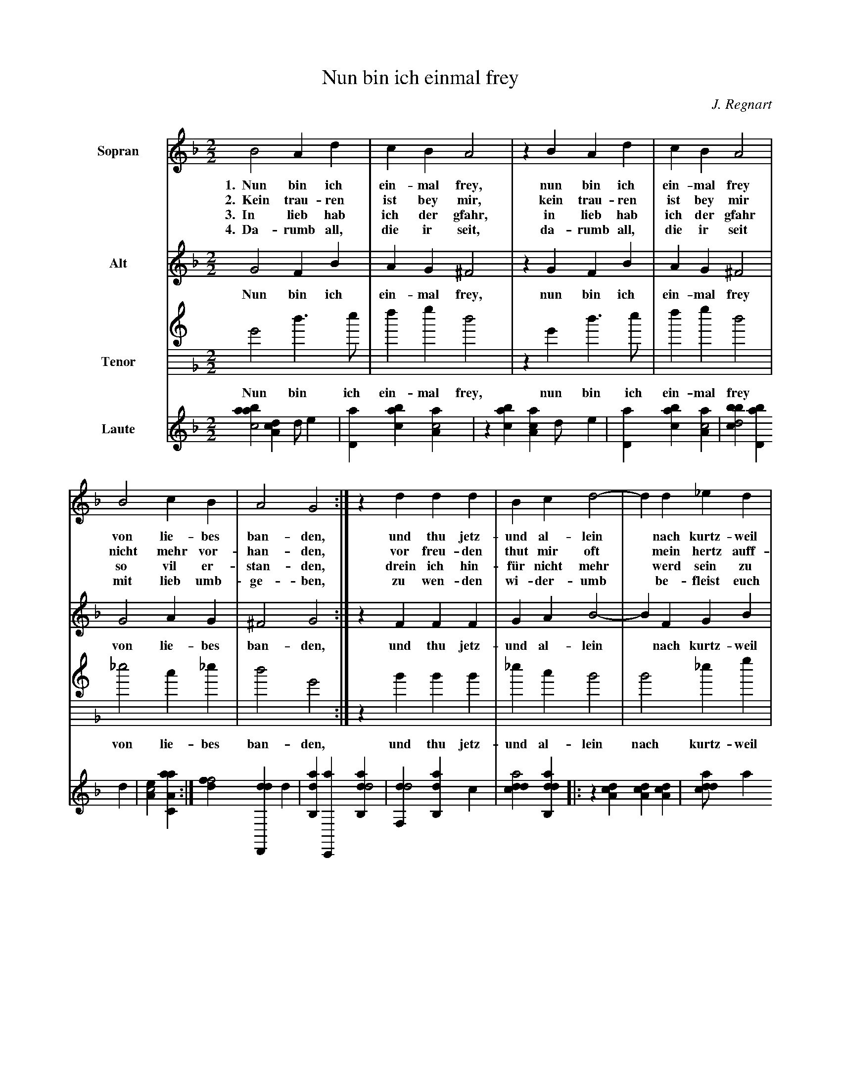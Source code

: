 X:1
T:Nun bin ich einmal frey
C:J. Regnart
L:1/4
M:2/2
K:GDorian
%
%%sysstaffsep 30pt
%%systemsep   65pt
%%indent 1.5cm
%
V:S clef=treble name=Sopran bracket=3
V:A clef=treble name=Alt
V:T clef=treble8 name=Tenor
V:L clef=treble name=Laute
%
[V:S] B2  A   d | c   B   A2 | z B   A   d | c   B   A2 |
w:1.~~Nun bin ich ein-mal frey,  nun bin ich ein-mal frey
w:2.~~Kein trau-ren ist bey mir, kein trau-ren ist bey mir
w:3.~~In lieb hab ich der gfahr, in lieb hab ich der gfahr
w:4.~~Da-rumb all, die ir seit,  da-rumb all, die ir seit
[V:A] G2  F   B | A   G  ^F2 | z G   F  B | A   G  ^F2 |
w:   Nun bin ich ein-mal frey,  nun bin ich ein-mal frey
[V:T] G2  d > e | f   g   d2 | z G   d > e | f   g   d2 |
w:   Nun bin ich ein-mal frey,  nun bin ich ein-mal frey
[V:L] [aabc2] [,da,c1] [,d/] [,,,,e] | [,d,a1] [,abc] [,aa,c2] | \
    z1 [,abc] [,aa,c] [,d/] [,,,,e] | [,d,a1] [,abc] [,aa,c2] |
%
[V:S] B2  c   B | A2 G2 :| z d  d   d  | B  c d2-|d  d    _e    d |
w:   von lie-bes ban-den,  und thu jetz-und al-lein* nach kurtz-weil
w: nicht mehr vor-han-den, vor freu-den thut mir oft* mein hertz auff-
w:   so vil er-stan-den, drein ich hin-f\"ur nicht mehr* werd sein zu
w:   mit lieb umb-ge-ben,  zu  wen-den   wi-der-umb* be-fleist euch
[V:A] G2  A   G |^F2 G2 :| z F  F   F  | G  A B2-|B  F     G    B |
w:   von lie-bes ban-den,  und thu jetz-und al-lein* nach kurtz-weil
[V:T]_e2  c  _e | d2 G2 :| z B  B   B  |_e  c B2 | B2     _e    g |
w:   von lie-bes ban-den,  und thu jetz-und al-lein nach kurtz-weil
[V:L] [,bbcd2] [,bd,a1] ,,,,d | [,ea,c2] [aa,c,a] :| \
    [,dff2] [dd,,,d1] d | [ab,,d1] [c,,,a] [dab,,d2] | \
    [,df,,d2] [ab,,d1] ,,,c |
%
[V:S] c2 B2 |: z d   d   d |(c/B/c/d/c) B | A2  z d |
w:   rin-gen,   des mag ich  wol****  mit lust, des
w:  sprin-gen,  des mag ich  wol****  mit lust, des
w:  brin-gen,   des mag ich  wol****  mit lust, des
w:    e-ben,    so lieb euch im*-**   mer ist,  so
[V:A] A2 B2 |: z B   B   B |(A/G/A/B/A) G |^F2  z B |
w:   rin-gen,   des mag ich  wol****  mit lust, des
[V:T] f2 B2 |: z g   g   g |(f/_e/f/g/f) g| d2  z B |
w:   rin-gen,   des mag ich  wol****  mit lust, des
[V:L] [cdda2] [dab,,d] |: z1 [da,c] [da,c] [da,c] | \
    [cdda/]acdc1 [a,bc] | [,ea,c2] z1 [dab] |
%
[V:S] d   d (c/B/c/d/|c) B  A    A |(B/c/d/B/ c/B/c/d/ |c)B A2 | B4 :|
w:   mag ich wol****   mit lust ein lied***    -***     *lein sin-gen.
w:   mag ich wol****   mit lust ein lied***    -***     *lein sin-gen.
w:   mag ich wol****   mit lust ein lied***    -***     *lein sin-gen.
w:  lieb euch im*-**   mer ist  eur leib***    ****     *und le-ben.
[V:A] B   B (A/G/A/B/|A) G ^F    F |(G/A/B/G/ A/G/A/B/ |A)G^F2 | G4 :|
w:   mag ich wol****   mit lust ein lied***    -***     *lein sin-gen.
[V:T] B   B (f/_e/f/g/|f) g d2     | g2       f2-      |f_e d2 | G4 :|
w:   mag ich wol****   mit lust     ein       lied-     *lein sin-gen.
[V:L] [dab1] [dab] [cd,a2] | z1 [aa,c] [,ef,c2] | \
    [aabc2] [cdda] | z1 [a,,,d] [,ea,c2] | [aa,c,a4] :|


